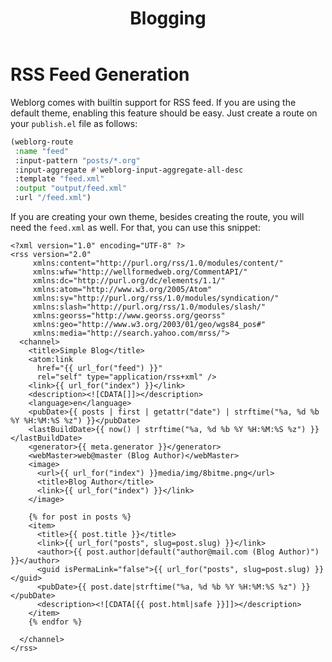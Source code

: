 #+TITLE: Blogging

* RSS Feed Generation

  Weblorg comes with builtin support for RSS feed.  If you are using
  the default theme, enabling this feature should be easy.  Just
  create a route on your ~publish.el~ file as follows:

  #+BEGIN_SRC emacs-lisp
    (weblorg-route
     :name "feed"
     :input-pattern "posts/*.org"
     :input-aggregate #'weblorg-input-aggregate-all-desc
     :template "feed.xml"
     :output "output/feed.xml"
     :url "/feed.xml")
  #+END_SRC

  If you are creating your own theme, besides creating the route, you
  will need the ~feed.xml~ as well. For that, you can use this
  snippet:

  #+BEGIN_SRC jinja2
    <?xml version="1.0" encoding="UTF-8" ?>
    <rss version="2.0"
         xmlns:content="http://purl.org/rss/1.0/modules/content/"
         xmlns:wfw="http://wellformedweb.org/CommentAPI/"
         xmlns:dc="http://purl.org/dc/elements/1.1/"
         xmlns:atom="http://www.w3.org/2005/Atom"
         xmlns:sy="http://purl.org/rss/1.0/modules/syndication/"
         xmlns:slash="http://purl.org/rss/1.0/modules/slash/"
         xmlns:georss="http://www.georss.org/georss"
         xmlns:geo="http://www.w3.org/2003/01/geo/wgs84_pos#"
         xmlns:media="http://search.yahoo.com/mrss/">
      <channel>
        <title>Simple Blog</title>
        <atom:link
          href="{{ url_for("feed") }}"
          rel="self" type="application/rss+xml" />
        <link>{{ url_for("index") }}</link>
        <description><![CDATA[]]></description>
        <language>en</language>
        <pubDate>{{ posts | first | getattr("date") | strftime("%a, %d %b %Y %H:%M:%S %z") }}</pubDate>
        <lastBuildDate>{{ now() | strftime("%a, %d %b %Y %H:%M:%S %z") }}</lastBuildDate>
        <generator>{{ meta.generator }}</generator>
        <webMaster>web@master (Blog Author)</webMaster>
        <image>
          <url>{{ url_for("index") }}media/img/8bitme.png</url>
          <title>Blog Author</title>
          <link>{{ url_for("index") }}</link>
        </image>

        {% for post in posts %}
        <item>
          <title>{{ post.title }}</title>
          <link>{{ url_for("posts", slug=post.slug) }}</link>
          <author>{{ post.author|default("author@mail.com (Blog Author)") }}</author>
          <guid isPermaLink="false">{{ url_for("posts", slug=post.slug) }}</guid>
          <pubDate>{{ post.date|strftime("%a, %d %b %Y %H:%M:%S %z") }}</pubDate>
          <description><![CDATA[{{ post.html|safe }}]]></description>
        </item>
        {% endfor %}

      </channel>
    </rss>
  #+END_SRC

